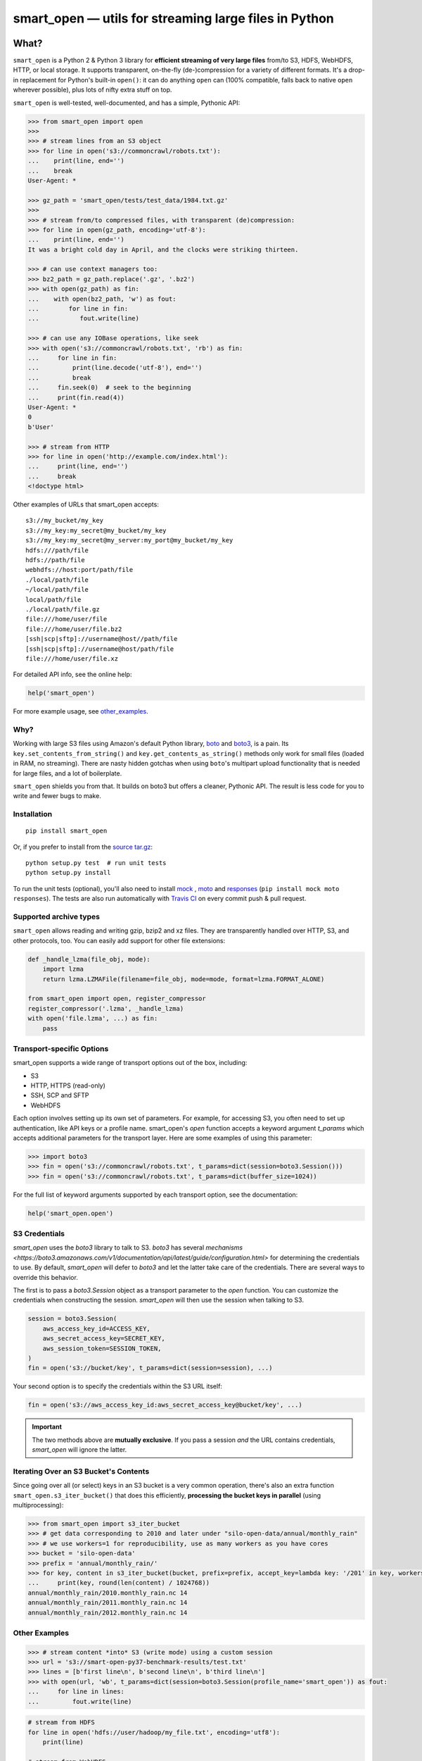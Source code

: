 ======================================================
smart_open — utils for streaming large files in Python
======================================================

|License|_ |Travis|_

.. |License| image:: https://img.shields.io/pypi/l/smart_open.svg
.. |Travis| image:: https://travis-ci.org/RaRe-Technologies/smart_open.svg?branch=master
.. _Travis: https://travis-ci.org/RaRe-Technologies/smart_open
.. _License: https://github.com/RaRe-Technologies/smart_open/blob/master/LICENSE

What?
=====

``smart_open`` is a Python 2 & Python 3 library for **efficient streaming of very large files** from/to S3, HDFS, WebHDFS, HTTP, or local storage.
It supports transparent, on-the-fly (de-)compression for a variety of different formats.
It's a drop-in replacement for Python's built-in ``open()``: it can do anything ``open`` can (100% compatible, falls back to native ``open`` wherever possible), plus lots of nifty extra stuff on top.

``smart_open`` is well-tested, well-documented, and has a simple, Pythonic API:

.. code-block:: python

  >>> from smart_open import open
  >>>
  >>> # stream lines from an S3 object
  >>> for line in open('s3://commoncrawl/robots.txt'):
  ...    print(line, end='')
  ...    break
  User-Agent: *

  >>> gz_path = 'smart_open/tests/test_data/1984.txt.gz'
  >>>
  >>> # stream from/to compressed files, with transparent (de)compression:
  >>> for line in open(gz_path, encoding='utf-8'):
  ...    print(line, end='')
  It was a bright cold day in April, and the clocks were striking thirteen.

  >>> # can use context managers too:
  >>> bz2_path = gz_path.replace('.gz', '.bz2')
  >>> with open(gz_path) as fin:
  ...    with open(bz2_path, 'w') as fout:
  ...        for line in fin:
  ...           fout.write(line)

  >>> # can use any IOBase operations, like seek
  >>> with open('s3://commoncrawl/robots.txt', 'rb') as fin:
  ...     for line in fin:
  ...         print(line.decode('utf-8'), end='')
  ...         break
  ...     fin.seek(0)  # seek to the beginning
  ...     print(fin.read(4))
  User-Agent: *
  0
  b'User'

  >>> # stream from HTTP
  >>> for line in open('http://example.com/index.html'):
  ...     print(line, end='')
  ...     break
  <!doctype html>

Other examples of URLs that smart_open accepts::

    s3://my_bucket/my_key
    s3://my_key:my_secret@my_bucket/my_key
    s3://my_key:my_secret@my_server:my_port@my_bucket/my_key
    hdfs:///path/file
    hdfs://path/file
    webhdfs://host:port/path/file
    ./local/path/file
    ~/local/path/file
    local/path/file
    ./local/path/file.gz
    file:///home/user/file
    file:///home/user/file.bz2
    [ssh|scp|sftp]://username@host//path/file
    [ssh|scp|sftp]://username@host/path/file
    file:///home/user/file.xz

For detailed API info, see the online help:

.. code-block:: python

    help('smart_open')

For more example usage, see other_examples_.

Why?
----

Working with large S3 files using Amazon's default Python library, `boto <http://docs.pythonboto.org/en/latest/>`_ and `boto3 <https://boto3.readthedocs.io/en/latest/>`_, is a pain.
Its ``key.set_contents_from_string()`` and ``key.get_contents_as_string()`` methods only work for small files (loaded in RAM, no streaming).
There are nasty hidden gotchas when using ``boto``'s multipart upload functionality that is needed for large files, and a lot of boilerplate.

``smart_open`` shields you from that. It builds on boto3 but offers a cleaner, Pythonic API. The result is less code for you to write and fewer bugs to make.

Installation
------------
::

    pip install smart_open

Or, if you prefer to install from the `source tar.gz <http://pypi.python.org/pypi/smart_open>`_::

    python setup.py test  # run unit tests
    python setup.py install

To run the unit tests (optional), you'll also need to install `mock <https://pypi.python.org/pypi/mock>`_ , `moto <https://github.com/spulec/moto>`_ and `responses <https://github.com/getsentry/responses>`_ (``pip install mock moto responses``).
The tests are also run automatically with `Travis CI <https://travis-ci.org/RaRe-Technologies/smart_open>`_ on every commit push & pull request.

Supported archive types
-----------------------

``smart_open`` allows reading and writing gzip, bzip2 and xz files.
They are transparently handled over HTTP, S3, and other protocols, too.
You can easily add support for other file extensions:

.. code-block:: python

    def _handle_lzma(file_obj, mode):
        import lzma
        return lzma.LZMAFile(filename=file_obj, mode=mode, format=lzma.FORMAT_ALONE)

    from smart_open import open, register_compressor
    register_compressor('.lzma', _handle_lzma)
    with open('file.lzma', ...) as fin:
        pass

Transport-specific Options
--------------------------

smart_open supports a wide range of transport options out of the box, including:

- S3
- HTTP, HTTPS (read-only)
- SSH, SCP and SFTP
- WebHDFS

Each option involves setting up its own set of parameters.
For example, for accessing S3, you often need to set up authentication, like API keys or a profile name.
smart_open's `open` function accepts a keyword argument `t_params` which accepts additional parameters for the transport layer.
Here are some examples of using this parameter:

.. code-block:: python

  >>> import boto3
  >>> fin = open('s3://commoncrawl/robots.txt', t_params=dict(session=boto3.Session()))
  >>> fin = open('s3://commoncrawl/robots.txt', t_params=dict(buffer_size=1024))

For the full list of keyword arguments supported by each transport option, see the documentation:

.. code-block:: python

  help('smart_open.open')

S3 Credentials
--------------

`smart_open` uses the `boto3` library to talk to S3.
`boto3` has several `mechanisms <https://boto3.amazonaws.com/v1/documentation/api/latest/guide/configuration.html>` for determining the credentials to use.
By default, `smart_open` will defer to `boto3` and let the latter take care of the credentials.
There are several ways to override this behavior.

The first is to pass a `boto3.Session` object as a transport parameter to the `open` function.
You can customize the credentials when constructing the session.
`smart_open` will then use the session when talking to S3.

.. code-block:: python

    session = boto3.Session(
        aws_access_key_id=ACCESS_KEY,
        aws_secret_access_key=SECRET_KEY,
        aws_session_token=SESSION_TOKEN,
    )
    fin = open('s3://bucket/key', t_params=dict(session=session), ...)

Your second option is to specify the credentials within the S3 URL itself:

.. code-block:: python

    fin = open('s3://aws_access_key_id:aws_secret_access_key@bucket/key', ...)

.. important::
    The two methods above are **mutually exclusive**.
    If you pass a session *and* the URL contains credentials, `smart_open` will ignore the latter.

Iterating Over an S3 Bucket's Contents
--------------------------------------

Since going over all (or select) keys in an S3 bucket is a very common operation, there's also an extra function ``smart_open.s3_iter_bucket()`` that does this efficiently, **processing the bucket keys in parallel** (using multiprocessing):

.. code-block:: python

  >>> from smart_open import s3_iter_bucket
  >>> # get data corresponding to 2010 and later under "silo-open-data/annual/monthly_rain"
  >>> # we use workers=1 for reproducibility, use as many workers as you have cores
  >>> bucket = 'silo-open-data'
  >>> prefix = 'annual/monthly_rain/'
  >>> for key, content in s3_iter_bucket(bucket, prefix=prefix, accept_key=lambda key: '/201' in key, workers=1, key_limit=3):
  ...     print(key, round(len(content) / 1024768))
  annual/monthly_rain/2010.monthly_rain.nc 14
  annual/monthly_rain/2011.monthly_rain.nc 14
  annual/monthly_rain/2012.monthly_rain.nc 14

.. _other_examples:

Other Examples
--------------

.. code-block:: python

    >>> # stream content *into* S3 (write mode) using a custom session
    >>> url = 's3://smart-open-py37-benchmark-results/test.txt'
    >>> lines = [b'first line\n', b'second line\n', b'third line\n']
    >>> with open(url, 'wb', t_params=dict(session=boto3.Session(profile_name='smart_open')) as fout:
    ...     for line in lines:
    ...         fout.write(line)

.. code-block:: python

    # stream from HDFS
    for line in open('hdfs://user/hadoop/my_file.txt', encoding='utf8'):
        print(line)

    # stream from WebHDFS
    for line in open('webhdfs://host:port/user/hadoop/my_file.txt'):
        print(line)

    # stream content *into* HDFS (write mode):
    with open('hdfs://host:port/user/hadoop/my_file.txt', 'wb') as fout:
        fout.write(b'hello world')

    # stream content *into* WebHDFS (write mode):
    with open('webhdfs://host:port/user/hadoop/my_file.txt', 'wb') as fout:
        fout.write(b'hello world')

    # stream from a completely custom s3 server, like s3proxy:
    for line in open('s3u://user:secret@host:port@mybucket/mykey.txt'):
        print(line)

    # Stream to Digital Ocean Spaces bucket providing credentials from boto profile
    session = boto3.Session(profile_name='digitalocean')
    kw = dict(endpoint_url='https://ams3.digitaloceanspaces.com')
    with open('s3://bucket/key.txt', 'wb', t_params=dict(session=session, resource_kwargs=kw)) as fout:
        fout.write(b'here we stand')


Comments, bug reports
---------------------

``smart_open`` lives on `Github <https://github.com/RaRe-Technologies/smart_open>`_. You can file
issues or pull requests there. Suggestions, pull requests and improvements welcome!

----------------

``smart_open`` is open source software released under the `MIT license <https://github.com/piskvorky/smart_open/blob/master/LICENSE>`_.
Copyright (c) 2015-now `Radim Řehůřek <https://radimrehurek.com>`_.

